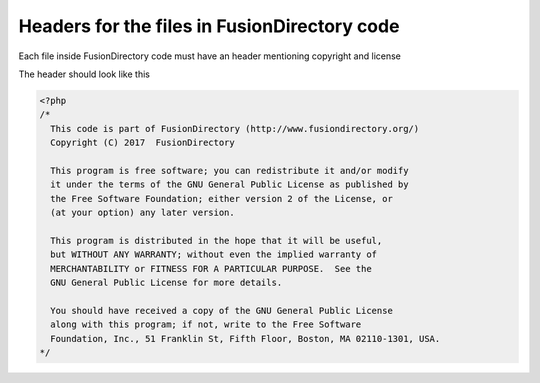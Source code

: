 Headers for the files in FusionDirectory code
=============================================

Each file inside FusionDirectory code must have an header mentioning copyright and license

The header should look like this

.. code-block:: php

  <?php
  /*
    This code is part of FusionDirectory (http://www.fusiondirectory.org/)
    Copyright (C) 2017  FusionDirectory

    This program is free software; you can redistribute it and/or modify
    it under the terms of the GNU General Public License as published by
    the Free Software Foundation; either version 2 of the License, or
    (at your option) any later version.

    This program is distributed in the hope that it will be useful,
    but WITHOUT ANY WARRANTY; without even the implied warranty of
    MERCHANTABILITY or FITNESS FOR A PARTICULAR PURPOSE.  See the
    GNU General Public License for more details.

    You should have received a copy of the GNU General Public License
    along with this program; if not, write to the Free Software
    Foundation, Inc., 51 Franklin St, Fifth Floor, Boston, MA 02110-1301, USA.
  */
